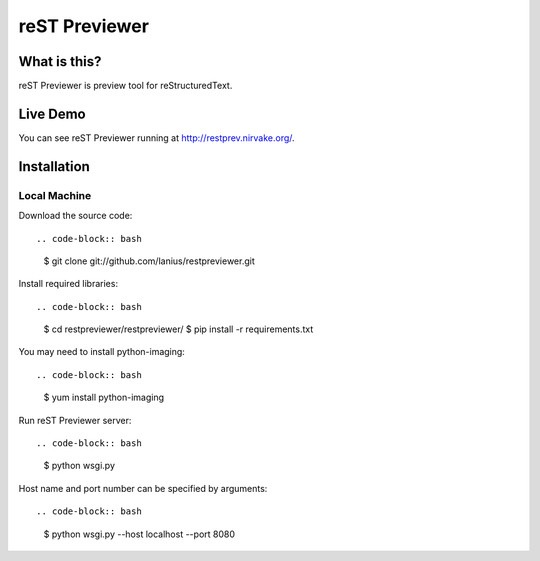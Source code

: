 ﻿==============
reST Previewer
==============

What is this?
=============
reST Previewer is preview tool for reStructuredText.

Live Demo
=========

You can see reST Previewer running at http://restprev.nirvake.org/.

Installation
============

Local Machine
-------------
Download the source code::

.. code-block:: bash

    $ git clone git://github.com/lanius/restpreviewer.git

Install required libraries::

.. code-block:: bash

    $ cd restpreviewer/restpreviewer/
    $ pip install -r requirements.txt

You may need to install  python-imaging::

.. code-block:: bash

    $ yum install python-imaging

Run reST Previewer server::

.. code-block:: bash

     $ python wsgi.py

Host name and port number can be specified by arguments::

.. code-block:: bash

    $ python wsgi.py --host localhost --port 8080
